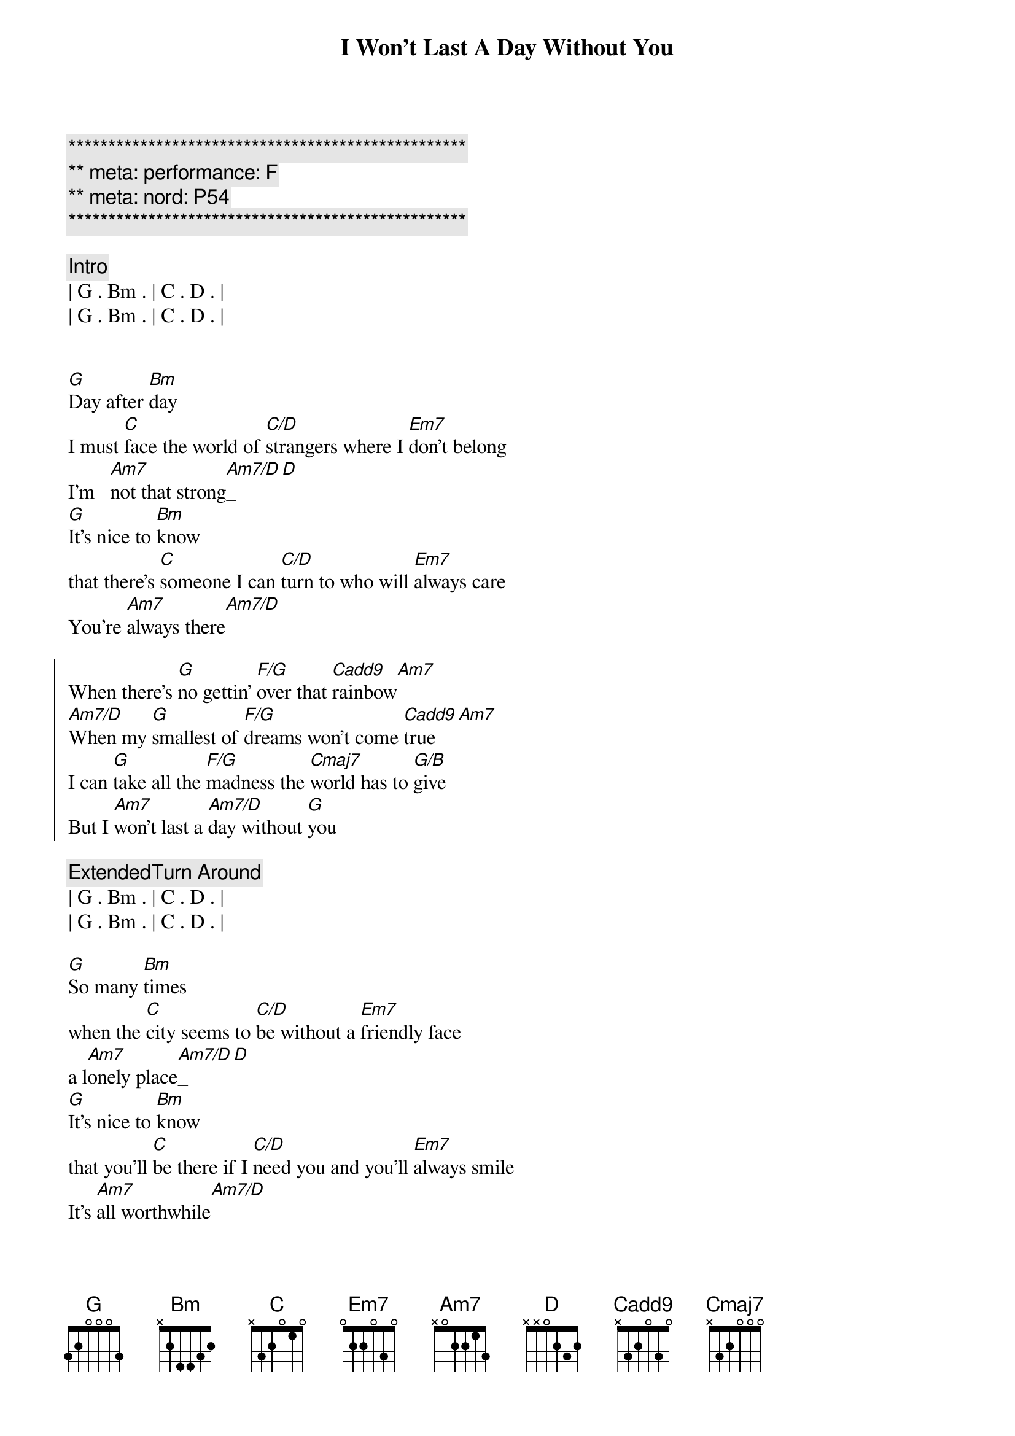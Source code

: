 {title: I Won't Last A Day Without You}
{artist: Carpenters}
{key: G}
{duration: 3:20}
{meta: performance: F}
{meta: nord: P54}

{c:**************************************************}
{c:** meta: performance: F}
{c:** meta: nord: P54}
{c:**************************************************}

{comment: Intro}
| G . Bm . | C . D . |
| G . Bm . | C . D . |


{start_of_verse}
[G]Day after [Bm]day
I must [C]face the world of [C/D]strangers where I [Em7]don't belong
I'm   [Am7]not that strong[Am7/D]_[D]
[G]It's nice to [Bm]know
that there's [C]someone I can [C/D]turn to who will [Em7]always care
You're [Am7]always there[Am7/D]
{end_of_verse}

{start_of_chorus}
When there's [G]no gettin' [F/G]over that [Cadd9]rainbow[Am7]
[Am7/D]When my [G]smallest of [F/G]dreams won't come [Cadd9]true[Am7]
I can [G]take all the [F/G]madness the [Cmaj7]world has to [G/B]give
But I [Am7]won't last a [Am7/D]day without [G]you
{end_of_chorus}

{comment: ExtendedTurn Around}
| G . Bm . | C . D . |
| G . Bm . | C . D . |

{start_of_verse}
[G]So many [Bm]times
when the [C]city seems to [C/D]be without a [Em7]friendly face
a l[Am7]onely place[Am7/D]_[D]
[G]It's nice to [Bm]know
that you'll [C]be there if I [C/D]need you and you'll [Em7]always smile
It's [Am7]all worthwhile[Am7/D]
{end_of_verse}

{start_of_chorus}
When there's [G]no gettin' [F/G]over that [Cadd9]rainbow[Am7]
[Am7/D]When my [G]smallest of [F/G]dreams won't come [Cadd9]true[Am7]
I can [G]take all the [F/G]madness the [Cmaj7]world has to [G/B]give
But I [Am7]won't last a [Am7/D]day without [G]you
{end_of_chorus}

{comment: Bridge}
Touch me and I end up 
singing
Troubles seem to up and disappear, you
Touch me with the love you're
bringing
I can't really lose 
when you're near
(when you're near)

{start_of_verse}
[G]If all my [Bm]friends
have  for[C]gotten half their [C/D]promises, they're [Em7]not unkind
Just [Am7]hard to find[Am7/D]
[G]One look at [Bm]you
and I [C]know that I could [C/D]learn to live with[Em7]out the rest
I [Am7]found the [Am7/D]best
{end_of_verse}

{start_of_chorus}
When there's [G]no gettin' [F/G]over that [Cadd9]rainbow[Am7]
[Am7/D]When my [G]smallest of [F/G]dreams won't come [Cadd9]true[Am7]
I can [G]take all the [F/G]madness the [Cmaj7]world has to [G/B]give
But I [Am7]won't last a [Am7/D]day without [G]you
{end_of_chorus}

{start_of_chorus}
When there's [G]no gettin' [F/G]over that [Cadd9]rainbow[Am7]
[Am7/D]When my [G]smallest of [F/G]dreams won't come [Cadd9]true[Am7]
I can [G]take all the [F/G]madness the [Cmaj7]world has to [G/B]give
But I [Am7]won't last a [Am7/D]day without [G]you
{end_of_chorus}

{comment: Outro}
| G . Bm . | C . D . |
| G . Bm . | C . D . |

